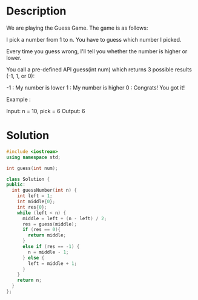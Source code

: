 * Description
We are playing the Guess Game. The game is as follows:

I pick a number from 1 to n. You have to guess which number I picked.

Every time you guess wrong, I'll tell you whether the number is higher or lower.

You call a pre-defined API guess(int num) which returns 3 possible results (-1, 1, or 0):

-1 : My number is lower
 1 : My number is higher
 0 : Congrats! You got it!

Example :

Input: n = 10, pick = 6
Output: 6
* Solution
#+BEGIN_SRC cpp
  #include <iostream>
  using namespace std;

  int guess(int num);

  class Solution {
  public:
    int guessNumber(int n) {
      int left = 1;
      int middle{0};
      int res{0};
      while (left < n) {
        middle = left + (n - left) / 2;
        res = guess(middle);
        if (res == 0){
          return middle;
        }
        else if (res == -1) {
          n = middle - 1;
        } else {
          left = middle + 1;
        }
      }
      return n;
    }
  };
#+END_SRC
